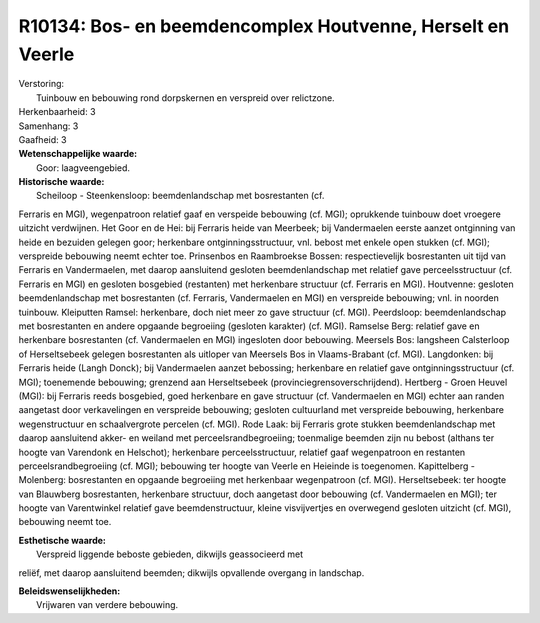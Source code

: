R10134: Bos- en beemdencomplex Houtvenne, Herselt en Veerle
===========================================================

| Verstoring:
|  Tuinbouw en bebouwing rond dorpskernen en verspreid over relictzone.

| Herkenbaarheid: 3

| Samenhang: 3

| Gaafheid: 3

| **Wetenschappelijke waarde:**
|  Goor: laagveengebied.

| **Historische waarde:**
|  Scheiloop - Steenkensloop: beemdenlandschap met bosrestanten (cf.
Ferraris en MGI), wegenpatroon relatief gaaf en verspeide bebouwing (cf.
MGI); oprukkende tuinbouw doet vroegere uitzicht verdwijnen. Het Goor en
de Hei: bij Ferraris heide van Meerbeek; bij Vandermaelen eerste aanzet
ontginning van heide en bezuiden gelegen goor; herkenbare
ontginningsstructuur, vnl. bebost met enkele open stukken (cf. MGI);
verspreide bebouwing neemt echter toe. Prinsenbos en Raambroekse Bossen:
respectievelijk bosrestanten uit tijd van Ferraris en Vandermaelen, met
daarop aansluitend gesloten beemdenlandschap met relatief gave
perceelsstructuur (cf. Ferraris en MGI) en gesloten bosgebied
(restanten) met herkenbare structuur (cf. Ferraris en MGI). Houtvenne:
gesloten beemdenlandschap met bosrestanten (cf. Ferraris, Vandermaelen
en MGI) en verspreide bebouwing; vnl. in noorden tuinbouw. Kleiputten
Ramsel: herkenbare, doch niet meer zo gave structuur (cf. MGI).
Peerdsloop: beemdenlandschap met bosrestanten en andere opgaande
begroeiing (gesloten karakter) (cf. MGI). Ramselse Berg: relatief gave
en herkenbare bosrestanten (cf. Vandermaelen en MGI) ingesloten door
bebouwing. Meersels Bos: langsheen Calsterloop of Herseltsebeek gelegen
bosrestanten als uitloper van Meersels Bos in Vlaams-Brabant (cf. MGI).
Langdonken: bij Ferraris heide (Langh Donck); bij Vandermaelen aanzet
bebossing; herkenbare en relatief gave ontginningsstructuur (cf. MGI);
toenemende bebouwing; grenzend aan Herseltsebeek
(provinciegrensoverschrijdend). Hertberg - Groen Heuvel (MGI): bij
Ferraris reeds bosgebied, goed herkenbare en gave structuur (cf.
Vandermaelen en MGI) echter aan randen aangetast door verkavelingen en
verspreide bebouwing; gesloten cultuurland met verspreide bebouwing,
herkenbare wegenstructuur en schaalvergrote percelen (cf. MGI). Rode
Laak: bij Ferraris grote stukken beemdenlandschap met daarop aansluitend
akker- en weiland met perceelsrandbegroeiing; toenmalige beemden zijn nu
bebost (althans ter hoogte van Varendonk en Helschot); herkenbare
perceelsstructuur, relatief gaaf wegenpatroon en restanten
perceelsrandbegroeiing (cf. MGI); bebouwing ter hoogte van Veerle en
Heieinde is toegenomen. Kapittelberg - Molenberg: bosrestanten en
opgaande begroeiing met herkenbaar wegenpatroon (cf. MGI).
Herseltsebeek: ter hoogte van Blauwberg bosrestanten, herkenbare
structuur, doch aangetast door bebouwing (cf. Vandermaelen en MGI); ter
hoogte van Varentwinkel relatief gave beemdenstructuur, kleine
visvijvertjes en overwegend gesloten uitzicht (cf. MGI), bebouwing neemt
toe.

| **Esthetische waarde:**
|  Verspreid liggende beboste gebieden, dikwijls geassocieerd met
reliëf, met daarop aansluitend beemden; dikwijls opvallende overgang in
landschap.



| **Beleidswenselijkheden:**
|  Vrijwaren van verdere bebouwing.
